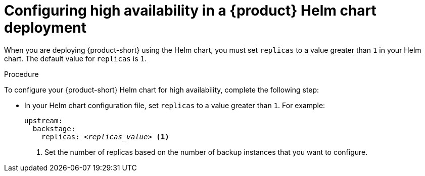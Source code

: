[id="proc-configuring-high-availability-in-rhdh-helm-chart-deployment"]
= Configuring high availability in a {product} Helm chart deployment

When you are deploying {product-short} using the Helm chart, you must set `replicas` to a value greater than `1` in your Helm chart. The default value for `replicas` is `1`. 

.Procedure
To configure your {product-short} Helm chart for high availability, complete the following step:

* In your Helm chart configuration file, set `replicas` to a value greater than `1`. For example:
+
====
[source,yaml,subs="+attributes,+quotes"]
----
upstream:
  backstage:
    replicas: _<replicas_value>_ <1>
----
====
<1> Set the number of replicas based on the number of backup instances that you want to configure.